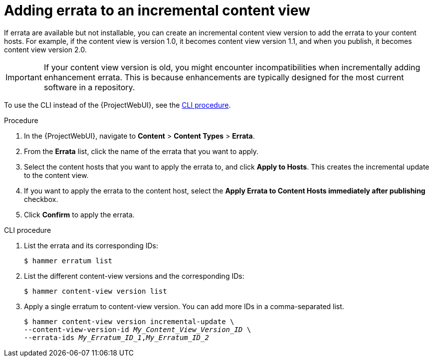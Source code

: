:_mod-docs-content-type: PROCEDURE

[id="Adding_Errata_To_An_Incremental_Content_View_{context}"]
= Adding errata to an incremental content view

If errata are available but not installable, you can create an incremental content view version to add the errata to your content hosts.
For example, if the content view is version 1.0, it becomes content view version 1.1, and when you publish, it becomes content view version 2.0.

[IMPORTANT]
====
If your content view version is old, you might encounter incompatibilities when incrementally adding enhancement errata.
This is because enhancements are typically designed for the most current software in a repository.
====

To use the CLI instead of the {ProjectWebUI}, see the xref:cli-adding-errata-to-an-incremental-content-view[].

.Procedure
. In the {ProjectWebUI}, navigate to *Content* > *Content Types* > *Errata*.
. From the *Errata* list, click the name of the errata that you want to apply.
. Select the content hosts that you want to apply the errata to, and click *Apply to Hosts*.
This creates the incremental update to the content view.
. If you want to apply the errata to the content host, select the *Apply Errata to Content Hosts immediately after publishing* checkbox.
. Click *Confirm* to apply the errata.

[id="cli-adding-errata-to-an-incremental-content-view"]
.CLI procedure
. List the errata and its corresponding IDs:
+
[options="nowrap" subs="+quotes"]
----
$ hammer erratum list
----
. List the different content-view versions and the corresponding IDs:
+
[options="nowrap" subs="+quotes"]
----
$ hammer content-view version list
----
. Apply a single erratum to content-view version.
You can add more IDs in a comma-separated list.
+
[options="nowrap" subs="+quotes"]
----
$ hammer content-view version incremental-update \
--content-view-version-id _My_Content_View_Version_ID_ \
--errata-ids _My_Erratum_ID_1_,_My_Erratum_ID_2_
----
